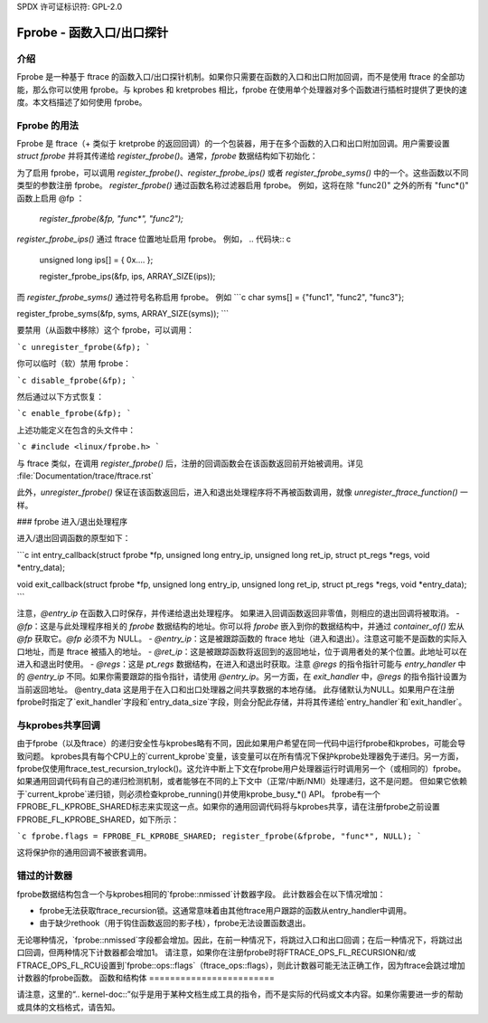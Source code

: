 SPDX 许可证标识符: GPL-2.0

==================================
Fprobe - 函数入口/出口探针
==================================

.. 作者: Masami Hiramatsu <mhiramat@kernel.org>

介绍
============

Fprobe 是一种基于 ftrace 的函数入口/出口探针机制。如果你只需要在函数的入口和出口附加回调，而不是使用 ftrace 的全部功能，那么你可以使用 fprobe。与 kprobes 和 kretprobes 相比，fprobe 在使用单个处理器对多个函数进行插桩时提供了更快的速度。本文档描述了如何使用 fprobe。

Fprobe 的用法
===================

Fprobe 是 ftrace（+ 类似于 kretprobe 的返回回调）的一个包装器，用于在多个函数的入口和出口附加回调。用户需要设置 `struct fprobe` 并将其传递给 `register_fprobe()`。通常，`fprobe` 数据结构如下初始化：

.. 代码块:: c

    struct fprobe fp = {
            .entry_handler  = my_entry_callback,
            .exit_handler   = my_exit_callback,
    };

为了启用 fprobe，可以调用 `register_fprobe()`、`register_fprobe_ips()` 或者 `register_fprobe_syms()` 中的一个。这些函数以不同类型的参数注册 fprobe。
`register_fprobe()` 通过函数名称过滤器启用 fprobe。
例如，这将在除 "func2()" 之外的所有 "func*()" 函数上启用 @fp ：

  `register_fprobe(&fp, "func*", "func2");`

`register_fprobe_ips()` 通过 ftrace 位置地址启用 fprobe。
例如，
.. 代码块:: c

    unsigned long ips[] = { 0x.... };

    register_fprobe_ips(&fp, ips, ARRAY_SIZE(ips));

而 `register_fprobe_syms()` 通过符号名称启用 fprobe。
例如
```c
char syms[] = {"func1", "func2", "func3"};

register_fprobe_syms(&fp, syms, ARRAY_SIZE(syms));
```

要禁用（从函数中移除）这个 fprobe，可以调用：

```c
unregister_fprobe(&fp);
```

你可以临时（软）禁用 fprobe：

```c
disable_fprobe(&fp);
```

然后通过以下方式恢复：

```c
enable_fprobe(&fp);
```

上述功能定义在包含的头文件中：

```c
#include <linux/fprobe.h>
```

与 ftrace 类似，在调用 `register_fprobe()` 后，注册的回调函数会在该函数返回前开始被调用。详见 :file:`Documentation/trace/ftrace.rst`

此外，`unregister_fprobe()` 保证在该函数返回后，进入和退出处理程序将不再被函数调用，就像 `unregister_ftrace_function()` 一样。

### fprobe 进入/退出处理程序

进入/退出回调函数的原型如下：

```c
int entry_callback(struct fprobe *fp, unsigned long entry_ip, unsigned long ret_ip, struct pt_regs *regs, void *entry_data);

void exit_callback(struct fprobe *fp, unsigned long entry_ip, unsigned long ret_ip, struct pt_regs *regs, void *entry_data);
```

注意，`@entry_ip` 在函数入口时保存，并传递给退出处理程序。
如果进入回调函数返回非零值，则相应的退出回调将被取消。
- `@fp`：这是与此处理程序相关的 `fprobe` 数据结构的地址。你可以将 `fprobe` 嵌入到你的数据结构中，并通过 `container_of()` 宏从 `@fp` 获取它。`@fp` 必须不为 NULL。
- `@entry_ip`：这是被跟踪函数的 ftrace 地址（进入和退出）。注意这可能不是函数的实际入口地址，而是 ftrace 被插入的地址。
- `@ret_ip`：这是被跟踪函数将返回到的返回地址，位于调用者处的某个位置。此地址可以在进入和退出时使用。
- `@regs`：这是 `pt_regs` 数据结构，在进入和退出时获取。注意 `@regs` 的指令指针可能与 `entry_handler` 中的 `@entry_ip` 不同。如果你需要跟踪的指令指针，请使用 `@entry_ip`。另一方面，在 `exit_handler` 中，`@regs` 的指令指针设置为当前返回地址。
@entry_data
这是用于在入口和出口处理器之间共享数据的本地存储。
此存储默认为NULL。如果用户在注册fprobe时指定了`exit_handler`字段和`entry_data_size`字段，则会分配此存储，并将其传递给`entry_handler`和`exit_handler`。

与kprobes共享回调
=================

由于fprobe（以及ftrace）的递归安全性与kprobes略有不同，因此如果用户希望在同一代码中运行fprobe和kprobes，可能会导致问题。
kprobes具有每个CPU上的`current_kprobe`变量，该变量可以在所有情况下保护kprobe处理器免于递归。另一方面，fprobe仅使用ftrace_test_recursion_trylock()。这允许中断上下文在fprobe用户处理器运行时调用另一个（或相同的）fprobe。
如果通用回调代码有自己的递归检测机制，或者能够在不同的上下文中（正常/中断/NMI）处理递归，这不是问题。
但如果它依赖于`current_kprobe`递归锁，则必须检查kprobe_running()并使用kprobe_busy_*() API。
fprobe有一个FPROBE_FL_KPROBE_SHARED标志来实现这一点。如果你的通用回调代码将与kprobes共享，请在注册fprobe之前设置FPROBE_FL_KPROBE_SHARED，如下所示：

```c
fprobe.flags = FPROBE_FL_KPROBE_SHARED;
register_fprobe(&fprobe, "func*", NULL);
```

这将保护你的通用回调不被嵌套调用。

错过的计数器
=============

fprobe数据结构包含一个与kprobes相同的`fprobe::nmissed`计数器字段。
此计数器会在以下情况增加：

- fprobe无法获取ftrace_recursion锁。这通常意味着由其他ftrace用户跟踪的函数从entry_handler中调用。
- 由于缺少rethook（用于钩住函数返回的影子栈），fprobe无法设置函数退出。

无论哪种情况，`fprobe::nmissed`字段都会增加。因此，在前一种情况下，将跳过入口和出口回调；在后一种情况下，将跳过出口回调，但两种情况下计数器都会增加1。
请注意，如果你在注册fprobe时将FTRACE_OPS_FL_RECURSION和/或FTRACE_OPS_FL_RCU设置到`fprobe::ops::flags`（ftrace_ops::flags），则此计数器可能无法正确工作，因为ftrace会跳过增加计数器的fprobe函数。
函数和结构体
========================

.. kernel-doc:: include/linux/fprobe.h
.. kernel-doc:: kernel/trace/fprobe.c

请注意，这里的“.. kernel-doc::”似乎是用于某种文档生成工具的指令，而不是实际的代码或文本内容。如果你需要进一步的帮助或具体的文档格式，请告知。
